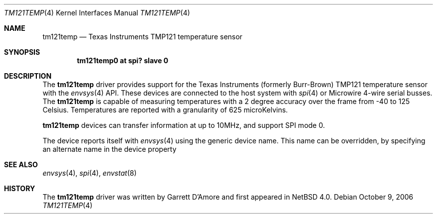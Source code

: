 .\"	$NetBSD: tm121temp.4,v 1.4 2006/10/14 07:53:38 wiz Exp $
.\"
.\" Copyright (c) 2006 Garrett D'Amore
.\" All rights reserved.
.\"
.\" Written by Garrett D'Amore.
.\"
.\" Redistribution and use in source and binary forms, with or without
.\" modification, are permitted provided that the following conditions
.\" are met:
.\" 1. Redistributions of source code must retain the above copyright
.\"    notice, this list of conditions and the following disclaimer.
.\" 2. Redistributions in binary form must reproduce the above copyright
.\"    notice, this list of conditions and the following disclaimer in the
.\"    documentation and/or other materials provided with the distribution.
.\" 3. The name of the author may not be used to endorse
.\"    or promote products derived from this software without specific
.\"    prior written permission.
.\"
.\" THIS SOFTWARE IS PROVIDED BY THE AUTHOR ``AS IS'' AND ANY EXPRESS
.\" OR IMPLIED WARRANTIES, INCLUDING, BUT NOT LIMITED TO, THE IMPLIED
.\" WARRANTIES OF MERCHANTABILITY AND FITNESS FOR A PARTICULAR PURPOSE
.\" ARE DISCLAIMED.  IN NO EVENT SHALL THE AUTHOR BE LIABLE FOR ANY
.\" DIRECT, INDIRECT, INCIDENTAL, SPECIAL, EXEMPLARY, OR CONSEQUENTIAL
.\" DAMAGES (INCLUDING, BUT NOT LIMITED TO, PROCUREMENT OF SUBSTITUTE
.\" GOODS OR SERVICES; LOSS OF USE, DATA, OR PROFITS; OR BUSINESS
.\" INTERRUPTION) HOWEVER CAUSED AND ON ANY THEORY OF LIABILITY,
.\" WHETHER IN CONTRACT, STRICT LIABILITY, OR TORT (INCLUDING
.\" NEGLIGENCE OR OTHERWISE) ARISING IN ANY WAY OUT OF THE USE OF THIS
.\" SOFTWARE, EVEN IF ADVISED OF THE POSSIBILITY OF SUCH DAMAGE.
.\"
.Dd October 9, 2006
.Dt TM121TEMP 4
.Os
.Sh NAME
.Nm tm121temp
.Nd Texas Instruments TMP121 temperature sensor
.Sh SYNOPSIS
.Cd "tm121temp0 at spi? slave 0"
.Sh DESCRIPTION
The
.Nm
driver provides support for the
.Tn Texas Instruments
(formerly
.Tn Burr-Brown )
TMP121 temperature sensor
with the
.Xr envsys 4
API.
These devices are connected to the host system with
.Xr spi 4
or
.Tn Microwire
4-wire serial busses.
The
.Nm
is capable of measuring temperatures with a 2 degree accuracy
over the frame from -40 to 125 Celsius.
Temperatures are reported with a
granularity of 625 microKelvins.
.Pp
.Nm
devices can transfer information at up to 10MHz, and support
SPI mode 0.
.Pp
The device reports itself with
.Xr envsys 4
using the generic device name.
This name can be overridden, by specifying an alternate name in the device
property
.It envsys-description .
.Sh SEE ALSO
.Xr envsys 4 ,
.Xr spi 4 ,
.Xr envstat 8
.Sh HISTORY
The
.Nm
driver was written by
.An Garrett D'Amore
and first appeared in
.Nx 4.0 .
